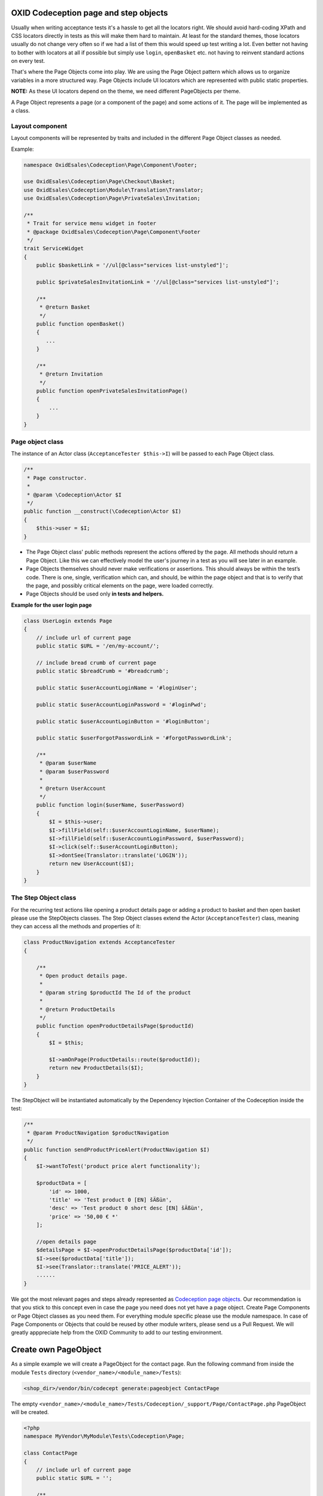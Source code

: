 .. _codeception-page_objects:

OXID Codeception page and step objects
======================================

Usually when writing acceptance tests it's a hassle to get all the locators right. We should avoid
hard-coding XPath and CSS locators directly in tests as this will make them hard to maintain.
At least for the standard themes, those locators usually do not change very often so if we had a list of them this
would speed up test writing a lot. Even better not having to bother with locators at all if possible but
simply use ``login``, ``openBasket`` etc. not having to reinvent standard actions on every test.

That's where the Page Objects come into play. We are using the Page Object pattern which allows us
to organize variables in a more structured way. Page Objects include UI locators which are represented
with public static properties.

**NOTE:** As these UI locators depend on the theme, we need different PageObjects per theme.

A Page Object represents a page (or a component of the page) and some actions of it. The page will be implemented as
a class.


Layout component
----------------

Layout components will be represented by traits and included in the different Page Object classes as needed.

Example:

.. code:: php

    namespace OxidEsales\Codeception\Page\Component\Footer;

    use OxidEsales\Codeception\Page\Checkout\Basket;
    use OxidEsales\Codeception\Module\Translation\Translator;
    use OxidEsales\Codeception\Page\PrivateSales\Invitation;

    /**
     * Trait for service menu widget in footer
     * @package OxidEsales\Codeception\Page\Component\Footer
     */
    trait ServiceWidget
    {
        public $basketLink = '//ul[@class="services list-unstyled"]';

        public $privateSalesInvitationLink = '//ul[@class="services list-unstyled"]';

        /**
         * @return Basket
         */
        public function openBasket()
        {
           ...
        }

        /**
         * @return Invitation
         */
        public function openPrivateSalesInvitationPage()
        {
            ...
        }
    }


Page object class
-----------------

The instance of an Actor class (``AcceptanceTester $this->I``) will be passed to each Page Object class.

.. code:: php

    /**
     * Page constructor.
     *
     * @param \Codeception\Actor $I
     */
    public function __construct(\Codeception\Actor $I)
    {
        $this->user = $I;
    }


* The Page Object class' public methods represent the actions offered by the page. All methods should return a
  Page Object. Like this we can effectively model the user's journey in a test as you will see later in an example.

* Page Objects themselves should never make verifications or assertions. This should always be within the test’s code.
  There is one, single, verification which can, and should, be within the page object and that is to verify that
  the page, and possibly critical elements on the page, were loaded correctly.

* Page Objects should be used only **in tests and helpers.**


**Example for the user login page**

.. code:: php

    class UserLogin extends Page
    {
        // include url of current page
        public static $URL = '/en/my-account/';

        // include bread crumb of current page
        public static $breadCrumb = '#breadcrumb';

        public static $userAccountLoginName = '#loginUser';

        public static $userAccountLoginPassword = '#loginPwd';

        public static $userAccountLoginButton = '#loginButton';

        public static $userForgotPasswordLink = '#forgotPasswordLink';

        /**
         * @param $userName
         * @param $userPassword
         *
         * @return UserAccount
         */
        public function login($userName, $userPassword)
        {
            $I = $this->user;
            $I->fillField(self::$userAccountLoginName, $userName);
            $I->fillField(self::$userAccountLoginPassword, $userPassword);
            $I->click(self::$userAccountLoginButton);
            $I->dontSee(Translator::translate('LOGIN'));
            return new UserAccount($I);
        }
    }


The Step Object class
---------------------

For the recurring test actions like opening a product details page or adding a product to basket and then open basket
please use the StepObjects classes.
The Step Object classes extend the Actor (``AcceptanceTester``) class, meaning they can access all the methods
and properties of it:

.. code:: php

    class ProductNavigation extends AcceptanceTester
    {

        /**
         * Open product details page.
         *
         * @param string $productId The Id of the product
         *
         * @return ProductDetails
         */
        public function openProductDetailsPage($productId)
        {
            $I = $this;

            $I->amOnPage(ProductDetails::route($productId));
            return new ProductDetails($I);
        }
    }

The StepObject will be instantiated automatically by the Dependency Injection Container of the Codeception inside the
test:

.. code:: php

    /**
     * @param ProductNavigation $productNavigation
     */
    public function sendProductPriceAlert(ProductNavigation $I)
    {
        $I->wantToTest('product price alert functionality');

        $productData = [
            'id' => 1000,
            'title' => 'Test product 0 [EN] šÄßüл',
            'desc' => 'Test product 0 short desc [EN] šÄßüл',
            'price' => '50,00 € *'
        ];

        //open details page
        $detailsPage = $I->openProductDetailsPage($productData['id']);
        $I->see($productData['title']);
        $I->see(Translator::translate('PRICE_ALERT'));
        ......
    }


We got the most relevant pages and steps already represented as `Codeception page objects <https://github.com/OXID-eSales/codeception-page-objects/>`__.
Our recommendation is that you stick to this concept even in case the page you need does not yet have a
page object. Create Page Components or Page Object classes as you need them. For everything module specific please use the module namespace.
In case of Page Components or Objects that could be reused by other module writers, please send us a Pull Request.
We will greatly apppreciate help from the OXID Community
to add to our testing environment.

.. _codeception-write_own_page_objects:

Create own PageObject
=====================

As a simple example we will create a PageObject for the contact page.
Run the following command from inside the module ``Tests`` directory (``<vendor_name>/<module_name>/Tests``):

.. code:: php

    <shop_dir>/vendor/bin/codecept generate:pageobject ContactPage

The empty ``<vendor_name>/<module_name>/Tests/Codeception/_support/Page/ContactPage.php`` PageObject will be created.

.. code:: php

    <?php
    namespace MyVendor\MyModule\Tests\Codeception\Page;

    class ContactPage
    {
        // include url of current page
        public static $URL = '';

        /**
         * Declare UI map for this page here. CSS or XPath allowed.
         * public static $usernameField = '#username';
         * public static $formSubmitButton = "#mainForm input[type=submit]";
         */

        /**
         * Basic route example for your current URL
         * You can append any additional parameter to URL
         * and use it in tests like: Page\Edit::route('/123-post');
         */
        public static function route($param)
        {
            return static::$URL.$param;
        }
    }


We adapt this ``ContactPage`` to extend from ``OxidEsales\Codeception\Page\Page`` and it uses the OXID Codeception Translator module.
Then we need to figure out all CSS or XPath locators we will need and assemble a method ``sendContactForm`` which takes the form data as input
and returns the contact page in the state from after contact form is sent.

.. code:: php

    <?php

    namespace MyVendor\MyModule\Tests\Codeception\Page;

    use OxidEsales\Codeception\Page\Page;
    use OxidEsales\Codeception\Module\Translation\Translator;

    class ContactPage extends Page
    {
        // include url of current page
        public $URL = '/en/contact';

        public $userFirstName = 'editval[oxuser__oxfname]';

        public $userLastName = 'editval[oxuser__oxlname]';

        public $userEmail = 'editval[oxuser__oxusername]';

        public $messageSubject= 'c_subject';

        public $messageBody= 'c_message';

        /**
         * @param string $userFirstName
         * @param string $userLastName
         * @param string $userEmail
         * @param string $subject
         * @param string $body
         *
         * @return $this
         */
        public function sendContactForm($userFirstName, $userLastName, $userEmail, $subject, $body)
        {
            $I = $this->user;

            $this->selectSalutation();
            $I->fillField($this->userFirstName, $userFirstName);
            $I->fillField($this->userLastName, $userLastName);
            $I->fillField($this->userEmail, $userEmail);
            $I->fillField($this->messageSubject, $subject);
            $I->fillField($this->messageBody, $body);
            $I->click("//button[contains(., '" . Translator::translate('SEND') . "')]");
            $I->waitForPageLoad();

            return $this;
        }

        /**
         * Select salutation.
         */
        private function selectSalutation()
        {
            $locator = "//button[@title='" . Translator::translate('DD_CONTACT_SELECT_SALUTATION') . "']";

            $I = $this->user;
            $I->seeElement($locator);
            $I->click($locator);
            $I->click("//li[@data-original-index='1']");
        }
    }


Here we use this Contact PageObject in a test. Contact form is sent and test asserts, that we see the correct thank you message.

.. code:: php

    public function sendContactFormSuccess(AcceptanceTester $I)
    {
        $I->wantToTest('sending a contact message');

        $contactPage = new \MyVendor\MyModule\Tests\Codeception\Page\ContactPage($I);
        $I->amOnPage($contactPage->URL);
        $contactPage->sendContactForm('Max', 'Muster',  'user@oxid-esales.com', 'subject', 'body');

        $I->see(\OxidEsales\Codeception\Module\Translation\Translator::translate('DD_CONTACT_THANKYOU1'));
    }